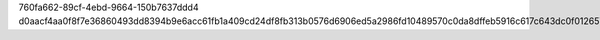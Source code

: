 760fa662-89cf-4ebd-9664-150b7637ddd4
d0aacf4aa0f8f7e36860493dd8394b9e6acc61fb1a409cd24df8fb313b0576d6906ed5a2986fd10489570c0da8dffeb5916c617c643dc0f01265780f919a5c2d
